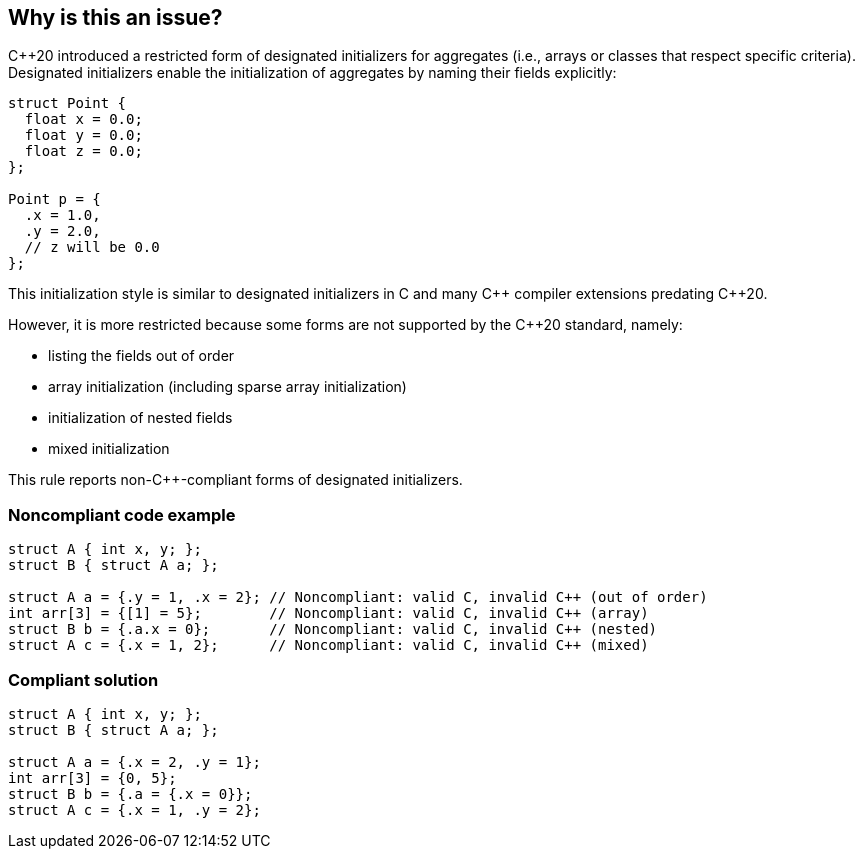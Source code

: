 == Why is this an issue?

{cpp}20 introduced a restricted form of designated initializers for aggregates (i.e., arrays or classes that respect specific criteria). Designated initializers enable the initialization of aggregates by naming their fields explicitly:

[source,cpp]
----
struct Point {
  float x = 0.0;
  float y = 0.0;
  float z = 0.0;
};

Point p = {
  .x = 1.0,
  .y = 2.0,
  // z will be 0.0
};
----

This initialization style is similar to designated initializers in C and many {cpp} compiler extensions predating {cpp}20.

However, it is more restricted because some forms are not supported by the {cpp}20 standard, namely:

* listing the fields out of order
* array initialization (including sparse array initialization)
* initialization of nested fields
* mixed initialization

This rule reports non-{cpp}-compliant forms of designated initializers.


=== Noncompliant code example

[source,cpp,diff-id=1,diff-type=noncompliant]
----
struct A { int x, y; };
struct B { struct A a; };

struct A a = {.y = 1, .x = 2}; // Noncompliant: valid C, invalid C++ (out of order)
int arr[3] = {[1] = 5};        // Noncompliant: valid C, invalid C++ (array)
struct B b = {.a.x = 0};       // Noncompliant: valid C, invalid C++ (nested)
struct A c = {.x = 1, 2};      // Noncompliant: valid C, invalid C++ (mixed)
----


=== Compliant solution

[source,cpp,diff-id=1,diff-type=compliant]
----
struct A { int x, y; };
struct B { struct A a; };

struct A a = {.x = 2, .y = 1};
int arr[3] = {0, 5};
struct B b = {.a = {.x = 0}};
struct A c = {.x = 1, .y = 2};
----

